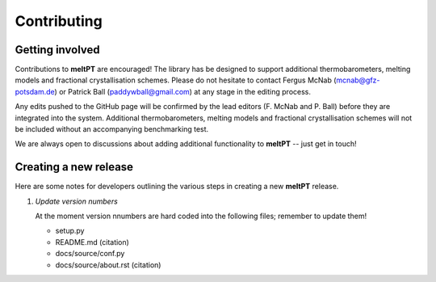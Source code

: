 Contributing
^^^^^^^^^^^^

================
Getting involved
================

Contributions to **meltPT** are encouraged! The library has be designed to
support additional thermobarometers, melting models and fractional
crystallisation schemes. Please do not hesitate to contact Fergus McNab
(mcnab@gfz-potsdam.de) or Patrick Ball (paddywball@gmail.com) at any stage
in the editing process.

Any edits pushed to the GitHub page will be confirmed by the lead editors
(F. McNab and P. Ball) before they are integrated into the system. Additional
thermobarometers, melting models and fractional crystallisation schemes will
not be included without an accompanying benchmarking test.

We are always open to discussions about adding additional functionality to
**meltPT** -- just get in touch!


======================
Creating a new release
======================

Here are some notes for developers outlining the various steps in creating
a new **meltPT** release.

#.  *Update version numbers*

    At the moment version nnumbers are hard coded into the following files;
    remember to update them!
    
    * setup.py
    * README.md (citation)
    * docs/source/conf.py
    * docs/source/about.rst (citation)